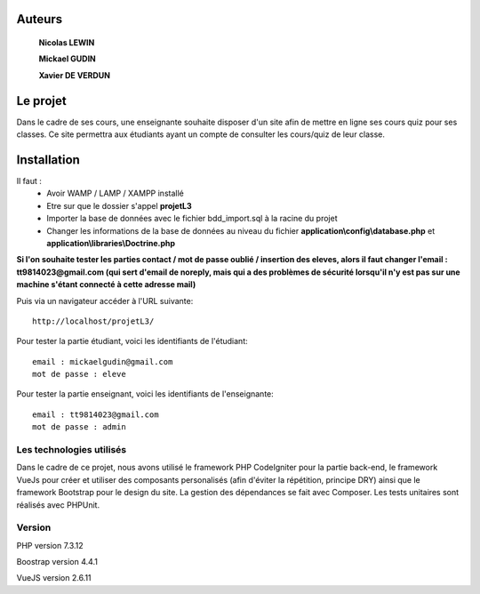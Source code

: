 ###################
Auteurs
###################

  **Nicolas LEWIN**
  
  **Mickael GUDIN**
  
  **Xavier DE VERDUN**

###################
Le projet
###################

Dans le cadre de ses cours, une enseignante souhaite
disposer d'un site afin de mettre en ligne ses cours quiz pour ses classes.
Ce site permettra aux étudiants ayant un compte de consulter les cours/quiz de leur classe. 

###################
Installation
###################

Il faut :
    *   Avoir WAMP / LAMP / XAMPP installé
    *   Etre sur que le dossier s'appel **projetL3**
    *   Importer la base de données avec le fichier bdd_import.sql à la racine du projet
    *   Changer les informations de la base de données au niveau du fichier **application\\config\\database.php** et **application\\libraries\\Doctrine.php**
    
**Si l'on souhaite tester les parties contact / mot de passe oublié / insertion des eleves, alors il faut changer l'email : tt9814023@gmail.com (qui sert d'email de noreply, mais qui a des problèmes de sécurité lorsqu'il n'y est pas sur une machine s'étant connecté à cette adresse mail)**

Puis via un navigateur accéder à l'URL suivante::

  http://localhost/projetL3/
  
Pour tester la partie étudiant, voici les identifiants de l'étudiant::

  email : mickaelgudin@gmail.com
  mot de passe : eleve

Pour tester la partie enseignant, voici les identifiants de l'enseignante::

  email : tt9814023@gmail.com
  mot de passe : admin

**************************
Les technologies utilisés
**************************

Dans le cadre de ce projet, nous avons utilisé le framework
PHP CodeIgniter pour la partie back-end, le framework
VueJs pour créer et utiliser des composants personalisés
(afin d'éviter la répétition, principe DRY) ainsi que
le framework Bootstrap pour le design du site. La gestion
des dépendances se fait avec Composer.
Les tests unitaires sont réalisés avec PHPUnit.

*******************
Version
*******************

PHP version 7.3.12

Boostrap version 4.4.1

VueJS version 2.6.11
